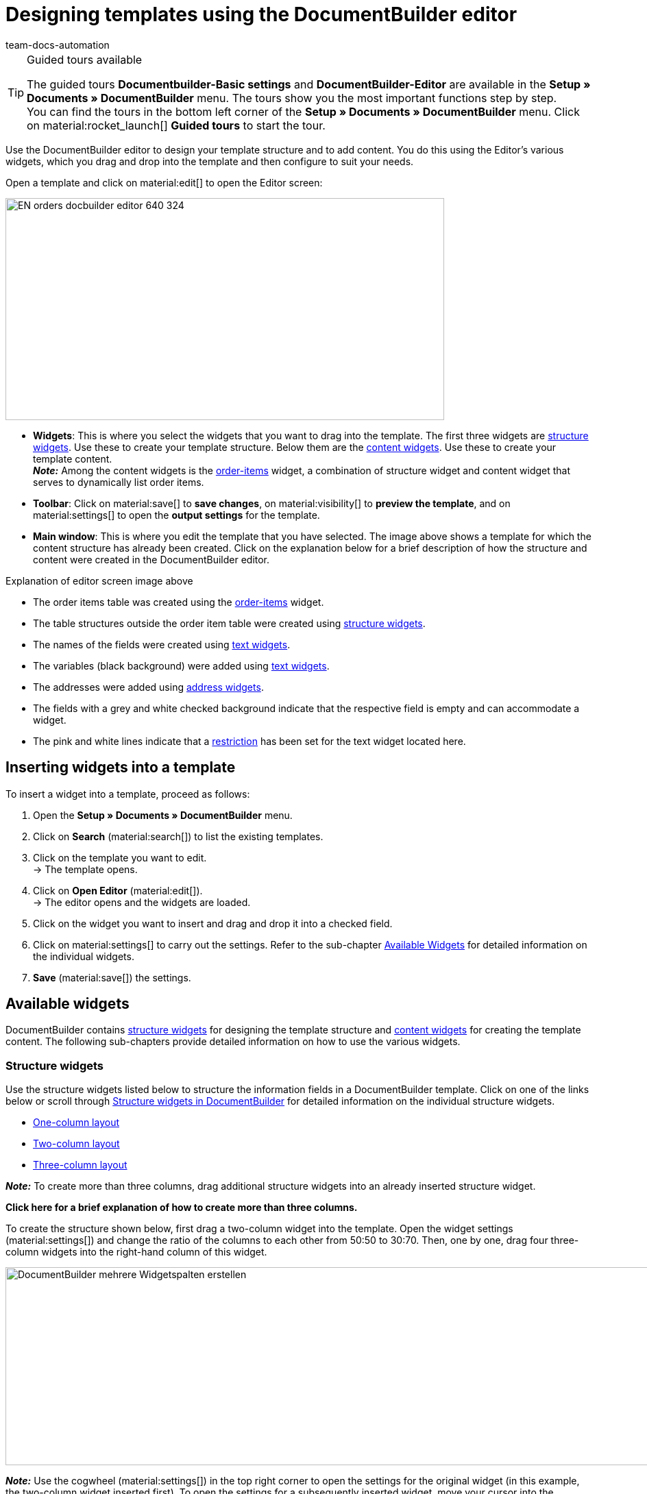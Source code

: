 = Designing templates using the DocumentBuilder editor
:keywords: DocumentBuilder Editor , DocumentBuilder create structure, DocumentBuilder using widgets , DocumentBuilder adding information, DocumentBuilder adding variables, DocumentBuilder add images, DocumentBuilder add text, DocumentBuilder add order items, DocumentBuilder add address,
:author: team-docs-automation
:description: Use the DocumentBuilder Editor to create a template’s structure and content.




[TIP]
.Guided tours available
====
The guided tours *Documentbuilder-Basic settings* and *DocumentBuilder-Editor* are available in the *Setup » Documents » DocumentBuilder* menu. The tours show you the most important functions step by step. +
You can find the tours in the bottom left corner of the *Setup » Documents » DocumentBuilder* menu. Click on material:rocket_launch[] *Guided tours* to start the tour.
====

Use the DocumentBuilder editor to design your template structure and to add content. You do this using the Editor’s various widgets, which you drag and drop into the template and then configure to suit your needs.

Open a template and click on material:edit[] to open the Editor screen:

image::EN-orders-docbuilder-editor-640-324.png[width=640, height=324]


* *Widgets*: This is where you select the widgets that you want to drag into the template. The first three widgets are <<#structure-widgets, structure widgets>>. Use these to create your template structure. Below them are the <<#content-widgets, content widgets>>. Use these to create your template content. +
*_Note:_* Among the content widgets is the <<#intable-widget-order-items, order-items>> widget, a combination of structure widget and content widget that serves to dynamically list order items.

* *Toolbar*: Click on material:save[] to *save changes*, on material:visibility[] to  *preview the template*, and on material:settings[] to open the *output settings* for the template. 

* *Main window*: This is where you edit the template that you have selected. The image above shows a template for which the content structure has already been created. Click on the explanation below for a brief description of how the structure and content were created in the DocumentBuilder editor.


[.collapseBox]
.Explanation of editor screen image above 
--

** The order items table was created using the <<#intable-widget-order-items, order-items>> widget.
** The table structures outside the order item table were created using <<#structure-widgets, structure widgets>>.
** The names of the fields were created using <<#intable-widget-text, text widgets>>.
** The variables (black background) were added using <<#intable-widget-text, text widgets>>.
** The addresses were added using <<#intable-widget-address,address widgets>>.
** The fields with a grey and white checked background indicate that the respective field is empty and can accommodate a widget.
** The pink and white lines indicate that a <<#intable-widget-text, restriction>> has been set for the text widget located here.


--


[#use-editor]
== Inserting widgets into a template

To insert a widget into a template, proceed as follows:

[.instruction]

. Open the *Setup » Documents » DocumentBuilder* menu.
. Click on *Search* (material:search[]) to list the existing templates.
. Click on the template you want to edit. +
→ The template opens.
. Click on *Open Editor* (material:edit[]). +
→ The editor opens and the widgets are loaded.
. Click on the widget you want to insert and drag and drop it into a checked field.
. Click on material:settings[] to carry out the settings. Refer to the sub-chapter <<#available-widgets, Available Widgets>> for detailed information on the individual widgets.
. *Save* (material:save[]) the settings.


[#available-widgets]
== Available widgets

DocumentBuilder contains <<#structure-widgets, structure widgets>> for designing the template structure and <<#content-widgets, content widgets>> for creating the template content. The following sub-chapters provide detailed information on how to use the various widgets.



[#structure-widgets]
=== Structure widgets
Use the structure widgets listed below to structure the information fields in a DocumentBuilder template. Click on one of the links below or scroll through
<<table-available-structure-widgets-documentbuilder>> for detailed information on the individual structure widgets. +

* <<#intable-widget-one-column-layout, One-column layout>> + 
* <<#intable-widget-two-column-layout, Two-column layout>> + 
* <<#intable-widget-three-column-layout, Three-column layout>> + 

*_Note:_* To create more than three columns, drag additional structure widgets into an already inserted structure widget. + 

[.collapseBox]
.*Click here for a brief explanation of how to create more than three columns.* 
--
To create the structure shown below, first drag a two-column widget into the template. Open the widget settings (material:settings[]) and change the ratio of the columns to each other from 50:50 to 30:70. Then, one by one, drag four three-column widgets into the right-hand column of this widget.

image::DocumentBuilder_mehrere Widgetspalten erstellen.png[width=1000, height=289]


*_Note:_* Use the cogwheel (material:settings[]) in the top right corner to open the settings for the original widget (in this example, the two-column widget inserted first). To open the settings for a subsequently inserted widget, move your cursor into the respective widget (a blue outline will appear), then click on the cogwheel that appears in the middle of this widget.

--



[[table-available-structure-widgets-documentbuilder]]
.Structure widgets in DocumentBuilder
[cols="1,3"]
|===
|Widget |Explanation

|[#intable-widget-one-column-layout]*One-column layout*
a|Creates a one-column structure in which to display content. +

*Settings:* +
Click on material:settings[] to open the settings. This is where you can define the width of the *border*, the *padding* or the *margin* in mm. To do this, select (material:done[role=skyBlue]) the respective setting and use the drop-down list to set the size in mm. use the *Colour* setting to select the colour for the widget background and for the font used in the widget. 

*Inserting additional widgets:* +
You can insert further widgets into this widget by dragging and dropping them into one of the three columns. Use additional <<#structure-widgets, structure widgets>> to create additional columns. Use <<#content-widgets, Content widgets>> to create the content for the template.

Click on *Delete widget* (material:delete[]) to remove the widget. Click on *Close settings* (material:close[]) to close the settings.

|[#intable-widget-two-column-layout]*Two-column layout*
a|Creates a two-column structure in which to display content. 

*Settings:* +
Click on material:settings[] to open the settings. Use the *Orientation* setting to define whether the widget should have a column structure (vertical) or a row structure (horizontal). Use the *Layout* setting to set the ratio of the two columns to each other. The following ratio options are available:

* 50% / 50% (standard)
* 30% / 70%
* 70% / 30%
* Custom layout (use this setting to set your own ratio by defining the percentage of the left-hand column to the right-hand column)

You can also define the width of the *Border*, the *Padding* and *Margin* in mm. Select (material:done[role=skyBlue]) the respective setting and choose the desired size in mm from the drop-down list.

*Inserting additional widgets:* +
You can insert further widgets into this widget by dragging and dropping them into one of the three columns. Use additional <<#structure-widgets, structure widgets>> to create additional columns. Use <<#content-widgets, Content widgets>> to create the content for the template.

Click on *Delete widget* (material:delete[]) to remove the widget. Click on *Close settings* (material:close[]) to close the settings.

|[#intable-widget-three-column-layout]*Three-column layout*
a|Creates a three-column structure in which to display content. 

*Settings:* +
Click on material:settings[] to open the settings. Here you can first select the *Orientation* (horizontal/vertical). You can also define the width of the *Border*, the *Padding* and *Margin* in mm. Select (material:done[role=skyBlue]) the respective setting and choose the desired size in mm from the drop-down list.

*Inserting additional widgets:* +
You can insert further widgets into this widget by dragging and dropping them into one of the three columns. Use additional <<#structure-widgets, structure widgets>> to create additional columns. Use <<#content-widgets, Content widgets>> to create the content for the template.

Click on *Delete widget* (material:delete[]) to remove the widget. Click on *Close settings* (material:close[]) to close the settings.
|===

[#content-widgets]
=== Content widgets

Use the content widgets listed below to create the content for a template. Click on one of the listed links or scroll through
<<table-available-content-widgets-documentbuilder>> for detailed information on the individual content widgets.

* <<#intable-widget-image, Image>> + 
* <<#intable-widget-address, Address>> + 
* <<#intable-widget-barcode, Barcode>> + 
* <<#intable-widget-text, Text>> + 
* <<#intable-widget-order-items, Order items>> + 
* <<#intable-widget-code, Code>> + 
* <<#intable-widget-pagebreak, Page break>>



[[table-available-content-widgets-documentbuilder]]
.Content widgets in DocumentBuilder
[cols="1,3"]
|===
|Widget |Explanation
|[#intable-widget-image]*Image*
a|Use this widget to ...

* ...upload an image file for your template (e.g. to display your company logo in documents), or... 

* ...link a template with the image stored in the Item UI for an item or a variation (e.g. to display images of the ordered items in order confirmations). +
*_Important:_* This will only function if you insert the image widget into an order items widget. + 

*Settings:* +
Click on material:settings[] to open the settings. In the *Image type* setting, select one of the following options:

* *General*: If you select this option, the line*Image source* appears. Here, click on the three dots to upload an image file or select from previously uploaded image files. 
* *Items*: If there is an image saved in the Item UI for a particular item, this option creates a link to that image. If you have multiple images saved for an item, use the setting *Position number of the item image* to select the image you want to link to. +
*_Example:_* If you select position "0", for example, the image that has been assigned "Position 0" in the Item UI will be displayed.
* *Variation*: If there is an image saved in the Item UI for a particular variation of an item, this option creates a link to that image. 

Use the other settings to set the *height* and *width* of the image in px, and to set the *Rotation* and the *Alignment* for the image.

Click on *Delete widget* (material:delete[]) to remove the widget. Click on *Close settings* (material:close[]) to close the settings.

|[#intable-widget-address]*Address*
|Use this widget to display address fields. 

*Settings:* +
Click on material:settings[] to open the settings. +
From the first dropdown list, select the *Address type* that you require. Use the other settings to set the *Font* and the *Alignment* for the address. +
*_Note:_* You set the layout of the different addresses in the menu *Setup » CRM » Address layout*.


Click on *Delete widget* (material:delete[]) to remove the widget. Click on *Close settings* (material:close[]) to close the settings.


|[#intable-widget-barcode]*Barcode*
|Use this widget to display barcodes. Select a *Barcode type* here (General/Item), a *Barcode / QR code* and the desired *Layout* from the respective drop-down list.

Click on *Delete widget* (material:delete[]) to remove the widget. Click on *Close settings* (material:close[]) to close the settings.

|[#intable-widget-text]*Text*
a|Use this widget to *enter text* and *add variables*. You can also format the text you entered. To do so, double-click on the word that you want to format.


*Inserting variables:* +
Click on material:edit[] to open the list with the variables on the left side of the screen. Use the search function to find the variables or find the appropriate variables by expanding the individual areas (material:chevron_right[]). Click on the variable you want to insert. Enter additional text in the widget, if needed.

The manual page xref:orders:documentbuilder-using-variables.adoc[Using variables] provides a list of the available variables, divided into categories.


*Setting restrictions:* +
Click on material:settings[] to open the settings. If required, you can set a restriction for the text widget here. If you set a restriction, the content of the text widget will only appear in the document if the value selected in the restriction also exists in the corresponding order. +
*_Note:_* Pink and white lines in a widget indicate that a restriction has been set for the widget.

[.collapseBox]
.Restrictions available for a text widget
--

[cols="2,4a"]
!===
!Restriction !Example of use
!*Payment methods restriction*
!If you select the payment method "Bank posting", the content of the text widget will only appear in a document if the payment method in the corresponding order is also "Bank posting".

!*Languages restriction*
!If you select the languages "German" and "English", the content of the text widget will only appear in a document if the language of the corresponding order is either German or English.

!*Referrer restriction*
!If you select the referrers "Amazon UK" and "Amazon USA", the content of the text widget will only appear in a document if the referrer of the corresponding order is either Amazon UK or Amazon USA.

!*Invoice countries restriction*
!If you select "Germany" as the invoice country, the content of the text widget will only appear in a document if the invoice country in the corresponding order is also Germany. 

!*Delivery countries restriction*
!If you select "United Kingdom" as the country of delivery, the content of the text widget will only appear in a document if the country of delivery in the corresponding order is also United Kingdom. 

!*Tex relevance restriction*
!If you select the payment status "EU export", the content of the text widget will only appear in a document if the value for tax relevance in the corresponding order is also "EU export". 

!*Payment terms restriction*
!If you select the payment term "Payment due", the content of the text widget will only appear in a document if a value for "Payment due" exists in the  corresponding order. 

!*Payment status restriction*
!If you select the payment status "Unpaid", the content of the text widget will only appear in a document if the value for Payment status in the corresponding order is also “Unpaid”. 

!*Variables restriction*
!If you add the variables “Coupon amount net” and “Currency” to a text widget, then select the restriction "Coupon amount net", the content of the text widget will only appear in a document if a value for “Coupon amount net” exists in the corresponding order. 
 

!===

--


Click on *Delete widget* (material:delete[]) to remove the widget. Click on *Close settings* (material:close[]) to close the settings.

|[#intable-widget-order-items]*Order items*
|Use this widget to define how order items should be displayed. +

*Settings:* +
Click on material:settings[] to open the settings. +

Begin by selecting the *Order item types* from the drop-down list. +

If necessary, you can then adjust the *Outer spacing in mm*, the *Frame (header)*, the *Inner spacing in mm (header)*, the *Frame (cell)*, the *Inner spacing in mm (cell)* and the *Width of the column in mm* by ticking the setting (material:done[role=skyBlue]). +

Click on material:unfold_more[] to change the *order of the columns*. Click on *Add new entry* ( material:add[]) to *add more columns*. Click on *Remove entry* (material:delete[]) to *delete columns from the overview*. +

Click on *Delete widget* (material:delete[]) to remove the widget. Click on *Close settings* (material:close[]) to close the settings.

|[#intable-widget-code]*Code*
|Use this widget to apply individual styles to a template (e.g. to show the quantities of order items in bold) and to implement more complex approaches to processing and displaying data. +

*_Note:_* If you use the code widget in a template, the corresponding documents may take a little longer to generate. 

Click on icon:code[role="darkGrey"]  to open the list of variables on the left side of the screen. Use the search function to find individual variables or click on a variable category to display the corresponding lists (material:chevron_right[]). Click on the variable you want to insert. The variable is inserted at the point where you place the cursor. 

Click here for link:https://forum.plentymarkets.com/t/faq-documentbuilder/743283/7[code examples^] 

Click on (icon:check-square[role="blue"]) to close the widget window. +

Click on material:settings[] to open the settings.

Click on *Delete widget* (material:delete[]) to remove the widget. Click on *Close settings* (material:close[]) to close the settings.

|[#intable-widget-pagebreak]*Page break*
|Use this widget to set page breaks in your template. Simply drag the widget to where you want a page break to occur. +
*_Note:_* You cannot use the page break widget inside the header or footer of a template.

There are *no further settings* for this widget. +  

*_Important:_* To see set page breaks in the preview, select the format *PDF* in the *Show preview* window. Page breaks are not visible in HTML format. +

Click on *Delete widget* (material:delete[]) to remove the widget.


|===

[NOTE]
.Changing the *Document type* setting in existing templates
====
Note that the range of available widgets can differ depending on the document type. In some cases, if you subsequently change the *Document type* setting in an existing template, not all of the originally selected widgets will be available for the newly set document type. If this occurs, an error message will appear.
====
